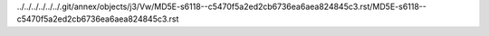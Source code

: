 ../../../../../../.git/annex/objects/j3/Vw/MD5E-s6118--c5470f5a2ed2cb6736ea6aea824845c3.rst/MD5E-s6118--c5470f5a2ed2cb6736ea6aea824845c3.rst